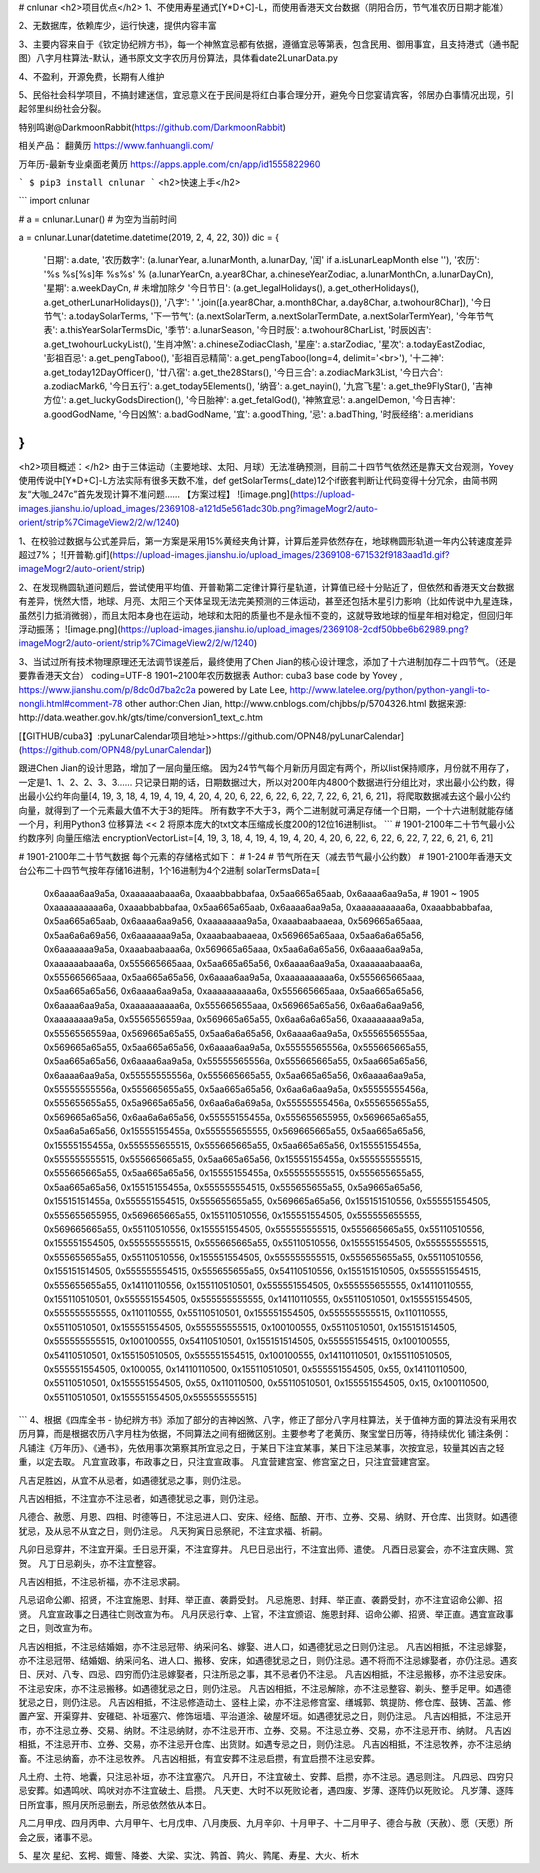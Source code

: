 # cnlunar
<h2>项目优点</h2>
1、不使用寿星通式[Y*D+C]-L，而使用香港天文台数据（阴阳合历，节气准农历日期才能准）

2、无数据库，依赖库少，运行快速，提供内容丰富

3、主要内容来自于《钦定协纪辨方书》，每一个神煞宜忌都有依据，遵循宜忌等第表，包含民用、御用事宜，且支持港式（通书配图）八字月柱算法-默认，通书原文文字农历月份算法，具体看date2LunarData.py

4、不盈利，开源免费，长期有人维护

5、民俗社会科学项目，不搞封建迷信，宜忌意义在于民间是将红白事合理分开，避免今日您宴请宾客，邻居办白事情况出现，引起邻里纠纷社会分裂。

特别鸣谢@DarkmoonRabbit(https://github.com/DarkmoonRabbit)

相关产品：
翻黄历 https://www.fanhuangli.com/

万年历-最新专业桌面老黄‪历 https://apps.apple.com/cn/app/id1555822960

```
$ pip3 install cnlunar
```
<h2>快速上手</h2>

```
import cnlunar

# a = cnlunar.Lunar() # 为空为当前时间

a = cnlunar.Lunar(datetime.datetime(2019, 2, 4, 22, 30))
dic = {
    '日期': a.date,
    '农历数字': (a.lunarYear, a.lunarMonth, a.lunarDay, '闰' if a.isLunarLeapMonth else ''),
    '农历': '%s %s[%s]年 %s%s' % (a.lunarYearCn, a.year8Char, a.chineseYearZodiac, a.lunarMonthCn, a.lunarDayCn),
    '星期': a.weekDayCn,
    # 未增加除夕
    '今日节日': (a.get_legalHolidays(), a.get_otherHolidays(), a.get_otherLunarHolidays()),
    '八字': ' '.join([a.year8Char, a.month8Char, a.day8Char, a.twohour8Char]),
    '今日节气': a.todaySolarTerms,
    '下一节气': (a.nextSolarTerm, a.nextSolarTermDate, a.nextSolarTermYear),
    '今年节气表': a.thisYearSolarTermsDic,
    '季节': a.lunarSeason,
    '今日时辰': a.twohour8CharList,
    '时辰凶吉': a.get_twohourLuckyList(),
    '生肖冲煞': a.chineseZodiacClash,
    '星座': a.starZodiac,
    '星次': a.todayEastZodiac,
    '彭祖百忌': a.get_pengTaboo(),
    '彭祖百忌精简': a.get_pengTaboo(long=4, delimit='<br>'),
    '十二神': a.get_today12DayOfficer(),
    '廿八宿': a.get_the28Stars(),
    '今日三合': a.zodiacMark3List,
    '今日六合': a.zodiacMark6,
    '今日五行': a.get_today5Elements(),
    '纳音': a.get_nayin(),
    '九宫飞星': a.get_the9FlyStar(),
    '吉神方位': a.get_luckyGodsDirection(),
    '今日胎神': a.get_fetalGod(),
    '神煞宜忌': a.angelDemon,
    '今日吉神': a.goodGodName,
    '今日凶煞': a.badGodName,
    '宜': a.goodThing,
    '忌': a.badThing,
    '时辰经络': a.meridians
}
```

<h2>项目概述：</h2>
由于三体运动（主要地球、太阳、月球）无法准确预测，目前二十四节气依然还是靠天文台观测，Yovey使用传说中[Y*D+C]-L方法实际有很多天数不准，def getSolarTerms(_date)12个if嵌套判断让代码变得十分冗余，由简书网友“大咖_247c”首先发现计算不准问题……
【方案过程】
![image.png](https://upload-images.jianshu.io/upload_images/2369108-a121d5e561adc30b.png?imageMogr2/auto-orient/strip%7CimageView2/2/w/1240)

1、在校验过数据与公式差异后，第一方案是采用15%黄经夹角计算，计算后差异依然存在，地球椭圆形轨道一年内公转速度差异超过7%；
![开普勒.gif](https://upload-images.jianshu.io/upload_images/2369108-671532f9183aad1d.gif?imageMogr2/auto-orient/strip)

2、在发现椭圆轨道问题后，尝试使用平均值、开普勒第二定律计算行星轨道，计算值已经十分贴近了，但依然和香港天文台数据有差异，恍然大悟，地球、月亮、太阳三个天体呈现无法完美预测的三体运动，甚至还包括木星引力影响（比如传说中九星连珠，虽然引力抵消微弱），而且太阳本身也在运动，地球和太阳的质量也不是永恒不变的，这就导致地球的恒星年相对稳定，但回归年浮动振荡；
![image.png](https://upload-images.jianshu.io/upload_images/2369108-2cdf50bbe6b62989.png?imageMogr2/auto-orient/strip%7CimageView2/2/w/1240)

3、当试过所有技术物理原理还无法调节误差后，最终使用了Chen Jian的核心设计理念，添加了十六进制加存二十四节气。（还是要靠香港天文台）
coding=UTF-8
1901~2100年农历数据表
Author: cuba3
base code by Yovey , https://www.jianshu.com/p/8dc0d7ba2c2a
powered by Late Lee, http://www.latelee.org/python/python-yangli-to-nongli.html#comment-78
other author:Chen Jian, http://www.cnblogs.com/chjbbs/p/5704326.html
数据来源: http://data.weather.gov.hk/gts/time/conversion1_text_c.htm

[【GITHUB/cuba3】:pyLunarCalendar项目地址>>https://github.com/OPN48/pyLunarCalendar](https://github.com/OPN48/pyLunarCalendar])

跟进Chen Jian的设计思路，增加了一层向量压缩。
因为24节气每个月新历月固定有两个，所以list保持顺序，月份就不用存了，一定是1、1、2、2、3、3……
只记录日期的话，日期数据过大，所以对200年内4800个数据进行分组比对，求出最小公约数，得出最小公约年向量[4, 19, 3, 18, 4, 19, 4, 19, 4, 20, 4, 20, 6, 22, 6, 22, 6, 22, 7, 22, 6, 21, 6, 21]，将爬取数据减去这个最小公约向量，就得到了一个元素最大值不大于3的矩阵。
所有数字不大于3，两个二进制就可满足存储一个日期，一个十六进制就能存储一个月，利用Python3 位移算法 << 2 将原本庞大的txt文本压缩成长度200的12位16进制list。
```
# 1901-2100年二十节气最小公约数序列 向量压缩法
encryptionVectorList=[4, 19, 3, 18, 4, 19, 4, 19, 4, 20, 4, 20, 6, 22, 6, 22, 6, 22, 7, 22, 6, 21, 6, 21]

# 1901-2100年二十节气数据 每个元素的存储格式如下：
# 1-24
# 节气所在天（减去节气最小公约数）
# 1901-2100年香港天文台公布二十四节气按年存储16进制，1个16进制为4个2进制
solarTermsData=[
    0x6aaaa6aa9a5a, 0xaaaaaabaaa6a, 0xaaabbabbafaa, 0x5aa665a65aab, 0x6aaaa6aa9a5a, # 1901 ~ 1905
    0xaaaaaaaaaa6a, 0xaaabbabbafaa, 0x5aa665a65aab, 0x6aaaa6aa9a5a, 0xaaaaaaaaaa6a,
    0xaaabbabbafaa, 0x5aa665a65aab, 0x6aaaa6aa9a56, 0xaaaaaaaa9a5a, 0xaaabaabaaeaa,
    0x569665a65aaa, 0x5aa6a6a69a56, 0x6aaaaaaa9a5a, 0xaaabaabaaeaa, 0x569665a65aaa,
    0x5aa6a6a65a56, 0x6aaaaaaa9a5a, 0xaaabaabaaa6a, 0x569665a65aaa, 0x5aa6a6a65a56,
    0x6aaaa6aa9a5a, 0xaaaaaabaaa6a, 0x555665665aaa, 0x5aa665a65a56, 0x6aaaa6aa9a5a,
    0xaaaaaabaaa6a, 0x555665665aaa, 0x5aa665a65a56, 0x6aaaa6aa9a5a, 0xaaaaaaaaaa6a,
    0x555665665aaa, 0x5aa665a65a56, 0x6aaaa6aa9a5a, 0xaaaaaaaaaa6a, 0x555665665aaa,
    0x5aa665a65a56, 0x6aaaa6aa9a5a, 0xaaaaaaaaaa6a, 0x555665655aaa, 0x569665a65a56,
    0x6aa6a6aa9a56, 0xaaaaaaaa9a5a, 0x5556556559aa, 0x569665a65a55, 0x6aa6a6a65a56,
    0xaaaaaaaa9a5a, 0x5556556559aa, 0x569665a65a55, 0x5aa6a6a65a56, 0x6aaaa6aa9a5a,
    0x5556556555aa, 0x569665a65a55, 0x5aa665a65a56, 0x6aaaa6aa9a5a, 0x55555565556a,
    0x555665665a55, 0x5aa665a65a56, 0x6aaaa6aa9a5a, 0x55555565556a, 0x555665665a55,
    0x5aa665a65a56, 0x6aaaa6aa9a5a, 0x55555555556a, 0x555665665a55, 0x5aa665a65a56,
    0x6aaaa6aa9a5a, 0x55555555556a, 0x555665655a55, 0x5aa665a65a56, 0x6aa6a6aa9a5a,
    0x55555555456a, 0x555655655a55, 0x5a9665a65a56, 0x6aa6a6a69a5a, 0x55555555456a,
    0x555655655a55, 0x569665a65a56, 0x6aa6a6a65a56, 0x55555155455a, 0x555655655955,
    0x569665a65a55, 0x5aa6a5a65a56, 0x15555155455a, 0x555555655555, 0x569665665a55,
    0x5aa665a65a56, 0x15555155455a, 0x555555655515, 0x555665665a55, 0x5aa665a65a56,
    0x15555155455a, 0x555555555515, 0x555665665a55, 0x5aa665a65a56, 0x15555155455a,
    0x555555555515, 0x555665665a55, 0x5aa665a65a56, 0x15555155455a, 0x555555555515,
    0x555655655a55, 0x5aa665a65a56, 0x15515155455a, 0x555555554515, 0x555655655a55,
    0x5a9665a65a56, 0x15515151455a, 0x555551554515, 0x555655655a55, 0x569665a65a56,
    0x155151510556, 0x555551554505, 0x555655655955, 0x569665665a55, 0x155110510556,
    0x155551554505, 0x555555655555, 0x569665665a55, 0x55110510556, 0x155551554505,
    0x555555555515, 0x555665665a55, 0x55110510556, 0x155551554505, 0x555555555515,
    0x555665665a55, 0x55110510556, 0x155551554505, 0x555555555515, 0x555655655a55,
    0x55110510556, 0x155551554505, 0x555555555515, 0x555655655a55, 0x55110510556,
    0x155151514505, 0x555555554515, 0x555655655a55, 0x54110510556, 0x155151510505,
    0x555551554515, 0x555655655a55, 0x14110110556, 0x155110510501, 0x555551554505,
    0x555555655555, 0x14110110555, 0x155110510501, 0x555551554505, 0x555555555555,
    0x14110110555, 0x55110510501, 0x155551554505, 0x555555555555, 0x110110555,
    0x55110510501, 0x155551554505, 0x555555555515, 0x110110555, 0x55110510501,
    0x155551554505, 0x555555555515, 0x100100555, 0x55110510501, 0x155151514505,
    0x555555555515, 0x100100555, 0x54110510501, 0x155151514505, 0x555551554515,
    0x100100555, 0x54110510501, 0x155150510505, 0x555551554515, 0x100100555,
    0x14110110501, 0x155110510505, 0x555551554505, 0x100055, 0x14110110500,
    0x155110510501, 0x555551554505, 0x55, 0x14110110500, 0x55110510501,
    0x155551554505, 0x55, 0x110110500, 0x55110510501, 0x155551554505,
    0x15, 0x100110500, 0x55110510501, 0x155551554505,0x555555555515]
```
4、根据《四库全书 - 协纪辨方书》添加了部分的吉神凶煞、八字，修正了部分八字月柱算法，关于值神方面的算法没有采用农历月算，而是根据农历八字月柱为依据，不同算法之间有细微区别。主要参考了老黄历、聚宝堂日历等，待持续优化
铺注条例：
凡铺注《万年历》、《通书》，先依用事次第察其所宜忌之日，于某日下注宜某事，某日下注忌某事，次按宜忌，较量其凶吉之轻重，以定去取。
凡宜宣政事，布政事之日，只注宜宣政事。
凡宜营建宫室、修宫室之日，只注宜营建宫室。

凡吉足胜凶，从宜不从忌者，如遇德犹忌之事，则仍注忌。

凡吉凶相抵，不注宜亦不注忌者，如遇德犹忌之事，则仍注忌。

凡德合、赦愿、月恩、四相、时德等日，不注忌进人口、安床、经络、酝酿、开市、立券、交易、纳财、开仓库、出货财。如遇德犹忌，及从忌不从宜之日，则仍注忌。
凡天狗寅日忌祭祀，不注宜求福、祈嗣。

凡卯日忌穿井，不注宜开渠。壬日忌开渠，不注宜穿井。
凡巳日忌出行，不注宜出师、遣使。
凡酉日忌宴会，亦不注宜庆赐、赏贺。
凡丁日忌剃头，亦不注宜整容。

凡吉凶相抵，不注忌祈福，亦不注忌求嗣。

凡忌诏命公卿、招贤，不注宜施恩、封拜、举正直、袭爵受封。
凡忌施恩、封拜、举正直、袭爵受封，亦不注宜诏命公卿、招贤。
凡宜宣政事之日遇往亡则改宣为布。
凡月厌忌行幸、上官，不注宜颁诏、施恩封拜、诏命公卿、招贤、举正直。遇宜宣政事之日，则改宣为布。

凡吉凶相抵，不注忌结婚姻，亦不注忌冠带、纳采问名、嫁娶、进人口，如遇德犹忌之日则仍注忌。
凡吉凶相抵，不注忌嫁娶，亦不注忌冠带、结婚姻、纳采问名、进人口、搬移、安床，如遇德犹忌之日，则仍注忌。遇不将而不注忌嫁娶者，亦仍注忌。遇亥日、厌对、八专、四忌、四穷而仍注忌嫁娶者，只注所忌之事，其不忌者仍不注忌。
凡吉凶相抵，不注忌搬移，亦不注忌安床。不注忌安床，亦不注忌搬移。如遇德犹忌之日，则仍注忌。
凡吉凶相抵，不注忌解除，亦不注忌整容、剃头、整手足甲。如遇德犹忌之日，则仍注忌。
凡吉凶相抵，不注忌修造动土、竖柱上梁，亦不注忌修宫室、缮城郭、筑提防、修仓库、鼓铸、苫盖、修置产室、开渠穿井、安碓硙、补垣塞穴、修饰垣墙、平治道涂、破屋坏垣。如遇德犹忌之日，则仍注忌。
凡吉凶相抵，不注忌开市，亦不注忌立券、交易、纳财。不注忌纳财，亦不注忌开市、立券、交易。不注忌立券、交易，亦不注忌开市、纳财。
凡吉凶相抵，不注忌开市、立券、交易，亦不注忌开仓库、出货财。如遇专忌之日，则仍注忌。
凡吉凶相抵，不注忌牧养，亦不注忌纳畜。不注忌纳畜，亦不注忌牧养。
凡吉凶相抵，有宜安葬不注忌启攒，有宜启攒不注忌安葬。

凡土府、土符、地囊，只注忌补垣，亦不注宜塞穴。
凡开日，不注宜破土、安葬、启攒，亦不注忌。遇忌则注。
凡四忌、四穷只忌安葬。如遇鸣吠、鸣吠对亦不注宜破土、启攒。
凡天吏、大时不以死败论者，遇四废、岁薄、逐阵仍以死败论。
凡岁薄、逐阵日所宜事，照月厌所忌删去，所忌依然依从本日。

凡二月甲戌、四月丙申、六月甲午、七月戊申、八月庚辰、九月辛卯、十月甲子、十二月甲子、德合与赦（天赦）、愿（天愿）所会之辰，诸事不忌。

5、星次
星纪、玄枵、娵訾、降娄、大梁、实沈、鹑首、鹑火、鹑尾、寿星、大火、析木